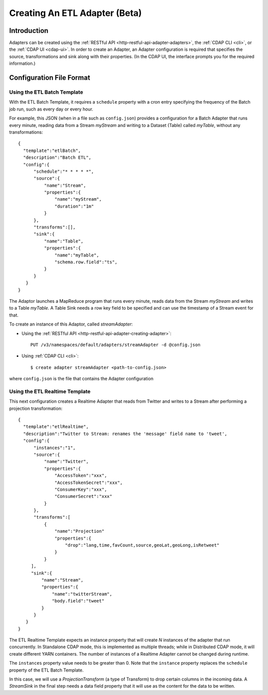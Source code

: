 .. meta::
    :author: Cask Data, Inc.
    :copyright: Copyright © 2015 Cask Data, Inc.

.. _apptemplates-etl-creating:

==============================
Creating An ETL Adapter (Beta)
==============================

.. highlight:: console

Introduction
============
Adapters can be created using the :ref:`RESTful API <http-restful-api-adapter-adapters>`,
the :ref:`CDAP CLI <cli>`, or the :ref:`CDAP UI <cdap-ui>`. In order to create an Adapter,
an Adapter configuration is required that specifies the source, transformations and sink
along with their properties.  (In the CDAP UI, the interface prompts you for the required
information.)


.. _users-etl-configuration-file-format:

Configuration File Format
=========================

Using the ETL Batch Template
----------------------------

With the ETL Batch Template, it requires a ``schedule`` property with a cron entry
specifying the frequency of the Batch job run, such as every day or every hour.

For example, this JSON (when in a file such as ``config.json``) provides a
configuration for a Batch Adapter that runs every minute, reading data from a Stream
*myStream* and writing to a Dataset (Table) called *myTable*,  without any transformations::

  {
    "template":"etlBatch",
    "description":"Batch ETL",
    "config":{
        "schedule":"* * * * *",
        "source":{
            "name":"Stream",
            "properties":{  
                "name":"myStream",
                "duration":"1m"
            }
        },
        "transforms":[],
        "sink":{
            "name":"Table",
            "properties":{
                "name":"myTable",
                "schema.row.field":"ts",
            }
        }
     }
  }

The Adaptor launches a MapReduce program that runs every minute, reads data from the
Stream *myStream* and writes to a Table *myTable*. A Table Sink needs a row key field to
be specified and can use the timestamp of a Stream event for that.

To create an instance of this Adaptor, called *streamAdapter*:

- Using the :ref:`RESTful API <http-restful-api-adapter-creating-adapter>`::

    PUT /v3/namespaces/default/adapters/streamAdapter -d @config.json 

- Using :ref:`CDAP CLI <cli>`::

    $ create adapter streamAdapter <path-to-config.json>

where ``config.json`` is the file that contains the Adapter configuration


.. highlight:: console

Using the ETL Realtime Template
-------------------------------

This next configuration creates a Realtime Adapter that reads from Twitter and writes to a
Stream after performing a projection transformation::

  {
    "template":"etlRealtime",
    "description":"Twitter to Stream: renames the 'message' field name to 'tweet',
    "config":{
        "instances":"1",
        "source":{
            "name":"Twitter",
            "properties":{  
                "AccessToken":"xxx",
                "AccessTokenSecret":"xxx",
                "ConsumerKey":"xxx",
                "ConsumerSecret":"xxx"                                         
            }
        },
        "transforms":[
            {
                "name":"Projection"
                "properties":{
                    "drop":"lang,time,favCount,source,geoLat,geoLong,isRetweet"
                }
            }
       ],
       "sink":{
           "name":"Stream",
           "properties":{
               "name":"twitterStream",
               "body.field":"tweet"
           }
        }
     }
  }


The ETL Realtime Template expects an instance property that will create *N* instances of the
adapter that run concurrently. In Standalone CDAP mode, this is implemented as multiple threads;
while in Distributed CDAP mode, it will create different YARN containers. The
number of instances of a Realtime Adapter cannot be changed during runtime.

The ``instances`` property value needs to be greater than 0. Note that the ``instance``
property replaces the ``schedule`` property of the ETL Batch Template.

In this case, we will use a *ProjectionTransform* (a type of Transform) to drop certain
columns in the incoming data. A *StreamSink* in the final step needs a data field property
that it will use as the content for the data to be written. 
